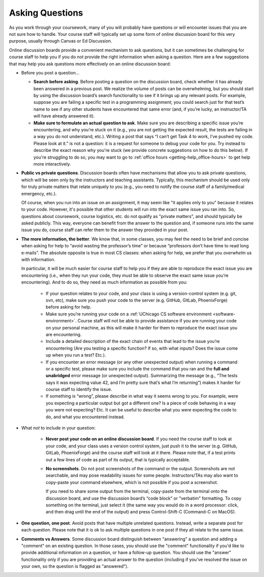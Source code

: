 .. _getting-help_questions:

Asking Questions
================

As you work through your coursework, many of you will probably have
questions or will encounter issues that you are not sure how to
handle. Your course staff will typically set up some form of online
discussion board for this very purpose, usually through Canvas or Ed
Discussion.

Online discussion boards provide a
convenient mechanism to ask questions, but it can sometimes be
challenging for course staff to help you if you do not provide the right
information when asking a question. Here are a few suggestions that may
help you ask questions more effectively on an online discussion board:

-  Before you post a question...

   -  **Search before asking**. Before posting a question on the
      discussion board, check whether it has already been answered in a
      previous post. We realize the volume of posts can be overwhelming,
      but you should start by using the discussion board’s search
      functionality to see if it brings up any relevant posts. For
      example, suppose you are failing a specific test in a programming assignment;
      you could search just for that test’s name to see if any
      other students have encountered that same error (and, if you’re
      lucky, an instructor/TA will have already answered it).
   -  **Make sure to formulate an actual question to ask**. Make sure
      you are describing a specific issue you’re encountering, and why you’re
      stuck on it (e.g., you are not getting the expected result, the
      tests are failing in a way you do not understand, etc.). Writing a
      post that says “I can’t get Task 4 to work, I’ve pushed my code.
      Please look at it.” is not a question: it is a request for someone
      to debug your code for you. Try instead to describe the exact
      reason why you're stuck (we provide concrete suggestions on how to
      do this below). If you're struggling to do so, you may want to
      go to :ref:`office hours <getting-help_office-hours>` to get help
      more interactively.

- **Public vs private questions**. Discussion boards often have
  mechanisms that allow you to ask private questions, which will be
  seen only by the instructors and teaching assistants. Typically, this
  mechanism should be used only for truly private matters that relate
  uniquely to you (e.g., you need to notify the course staff of a family/medical
  emergency, etc.).

  Of course, when you run into an issue on an assignment, it may seem like
  "it applies only to you" because it relates to your code. However,
  it's possible that other students will run into the exact same issue
  you ran into. So, questions about coursework, course logistics, etc.
  do not qualify as "private matters", and should typically be
  asked publicly. This way, everyone can benefit from the
  answer to the question and, if someone runs into the same issue you
  do, course staff can refer them to the answer they provided in your post.

- **The more information, the better**. We know that, in some
  classes, you may feel the need to be brief and concise when asking
  for help to “avoid wasting the professor’s time” or because
  “professors don’t have time to read long e-mails”. The absolute
  opposite is true in most CS classes: when asking for help, we prefer
  that you *overwhelm* us with information.

  In particular, it will be much easier for course staff to help you if they are
  able to reproduce the exact issue you are encountering (i.e., when
  they run your code, they must be able to observe the exact same issue
  you’re encountering). And to do so, they need as much information as
  possible from you:

   - If your question relates to your code, and your class is using a
     version-control system (e.g. git, svn, etc), make
     sure you push your code to the server (e.g. GitHub, GitLab, PhoenixForge) before asking for help.
   -  Make sure you’re running your code on a :ref:`UChicago CS software environment <software-environment>`.
      Course staff will not be able to provide
      assistance if you are running your code on your personal machine,
      as this will make it harder for them to reproduce the exact issue
      you are encountering.
   -  Include a detailed description of the exact chain of events that
      lead to the issue you’re encountering (Are you testing a specific
      function? If so, with what inputs? Does the issue come up when you
      run a test? Etc.).
   -  If you encounter an error message (or any other unexpected output)
      when running a command or a specific test, please make sure you
      include the command that you ran and the **full and unabridged** error message (or unexpected
      output). Summarizing the message (e.g., “The tests says it was
      expecting value 42, and I’m pretty sure that’s what I’m
      returning”) makes it harder for course staff to identify the issue.
   -  If something is “wrong”, please describe in what way it seems
      wrong to you. For example, were you expecting a particular output
      but got a different one? Is a piece of code behaving in a way you
      were not expecting? Etc. It can be useful to describe what you were
      expecting the code to do, and what you encountered instead.

- What *not* to include in your question:

   -  **Never post your code on an online discussion board**. If
      you need the course staff to look at your code, and your class
      uses a version control system, just push it to the server
      (e.g. GitHub, GitLab, PhoenixForge) and the course staff
      will look at it there. Please note that, if a test prints out a
      few lines of code as part of its output, that is typically acceptable.
   -  **No screenshots**. Do not post screenshots of the command or the output.
      Screenshots are not searchable, and may pose readability issues
      for some people. Instructors/TAs may also want to copy-paste your
      command elsewhere, which is not possible if you post a
      screenshot.

      If you need to share some output from the terminal, copy-paste from the
      terminal onto the discussion board, and use the discussion board’s
      “code block” or "verbatim" formatting. To copy something on the terminal, just
      select it (the same way you would do in a word processor: click,
      and then drag until the end of the output) and press
      Control-Shift-C (Command-C on MacOS).

-  **One question, one post**. Avoid posts that have multiple unrelated
   questions. Instead, write a separate post for each question. Please
   note that it is ok to ask multiple questions in one post if they all
   relate to the same issue.

-  **Comments vs Answers**. Some discussion board distinguish between
   "answering" a question and adding a "comment" on an existing question.
   In those cases, you should use the "comment" functionality if you'd like
   to provide additional information on a question, or have a follow-up question.
   You should use the "answer" functionality only if you are providing an
   actual answer to the question (including if you've resolved the issue
   on your own, so the question is flagged as "answered").
